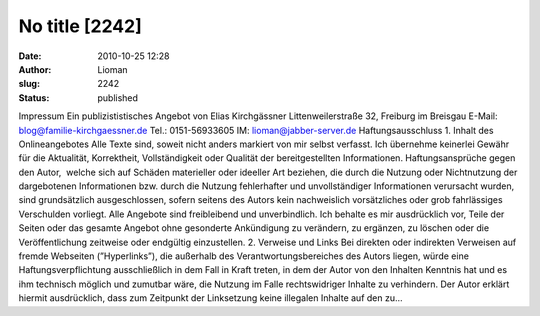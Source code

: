 No title [2242]
###############
:date: 2010-10-25 12:28
:author: Lioman
:slug: 2242
:status: published

Impressum Ein publizististisches Angebot von Elias Kirchgässner
Littenweilerstraße 32, Freiburg im Breisgau E-Mail:
blog@familie-kirchgaessner.de Tel.: 0151-56933605
IM: lioman@jabber-server.de Haftungsausschluss 1. Inhalt des
Onlineangebotes Alle Texte sind, soweit nicht anders markiert von mir
selbst verfasst. Ich übernehme keinerlei Gewähr für die Aktualität,
Korrektheit, Vollständigkeit oder Qualität der bereitgestellten
Informationen. Haftungsansprüche gegen den Autor,  welche sich auf
Schäden materieller oder ideeller Art beziehen, die durch die Nutzung
oder Nichtnutzung der dargebotenen Informationen bzw. durch die Nutzung
fehlerhafter und unvollständiger Informationen verursacht wurden, sind
grundsätzlich ausgeschlossen, sofern seitens des Autors kein
nachweislich vorsätzliches oder grob fahrlässiges Verschulden vorliegt.
Alle Angebote sind freibleibend und unverbindlich. Ich behalte es mir
ausdrücklich vor, Teile der Seiten oder das gesamte Angebot ohne
gesonderte Ankündigung zu verändern, zu ergänzen, zu löschen oder die
Veröffentlichung zeitweise oder endgültig einzustellen. 2. Verweise und
Links Bei direkten oder indirekten Verweisen auf fremde Webseiten
(”Hyperlinks”), die außerhalb des Verantwortungsbereiches des Autors
liegen, würde eine Haftungsverpflichtung ausschließlich in dem Fall in
Kraft treten, in dem der Autor von den Inhalten Kenntnis hat und es ihm
technisch möglich und zumutbar wäre, die Nutzung im Falle rechtswidriger
Inhalte zu verhindern. Der Autor erklärt hiermit ausdrücklich, dass zum
Zeitpunkt der Linksetzung keine illegalen Inhalte auf den zu…
